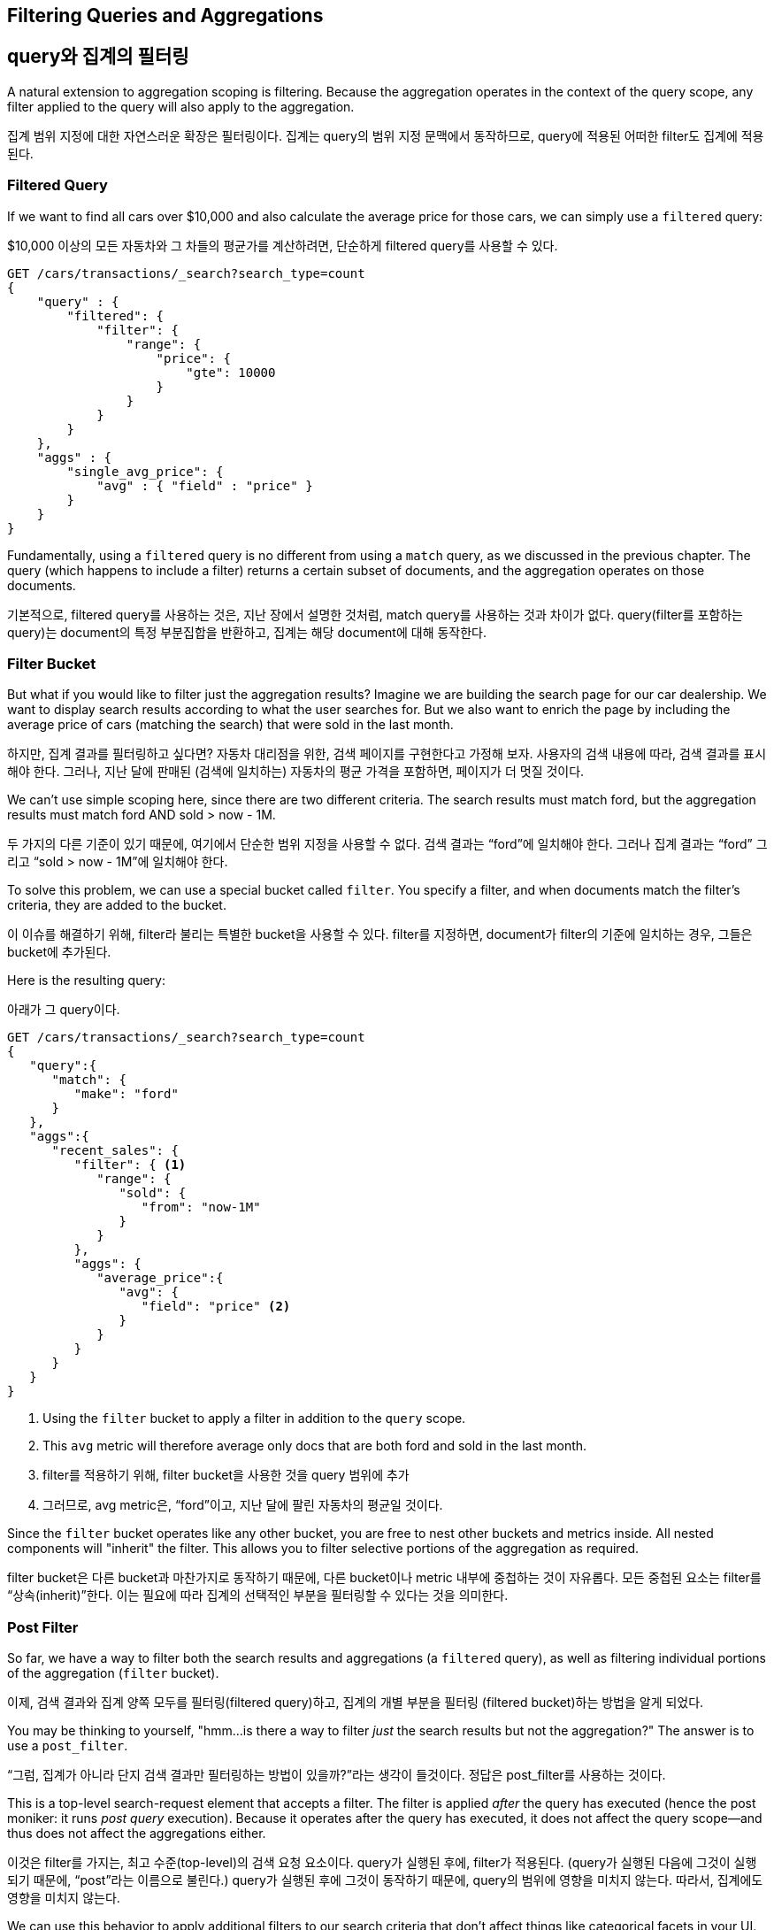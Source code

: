 
== Filtering Queries and Aggregations

== query와 집계의 필터링

A natural extension to aggregation scoping is filtering.  Because the aggregation
operates in the context of the query scope, any filter applied to the query
will also apply to the aggregation.

집계 범위 지정에 대한 자연스러운 확장은 필터링이다. 집계는 query의 범위 지정 문맥에서 동작하므로, query에 적용된 어떠한 filter도 집계에 적용된다.



[float="true"]
=== Filtered Query
If we want to find all cars over $10,000 and also calculate the average price
for those cars,((("filtering", "serch query results")))((("filtered query")))((("queries", "filtered"))) we can simply use a `filtered` query:

$10,000 이상의 모든 자동차와 그 차들의 평균가를 계산하려면, 단순하게 filtered query를 사용할 수 있다.

[source,js]
--------------------------------------------------
GET /cars/transactions/_search?search_type=count
{
    "query" : {
        "filtered": {
            "filter": {
                "range": {
                    "price": {
                        "gte": 10000
                    }
                }
            }
        }
    },
    "aggs" : {
        "single_avg_price": {
            "avg" : { "field" : "price" }
        }
    }
}
--------------------------------------------------
// SENSE: 300_Aggregations/45_filtering.json

Fundamentally, using a `filtered` query is no different from using a `match`
query, as we discussed in the previous chapter.  The query (which happens to include
a filter) returns a certain subset of documents, and the aggregation operates
on those documents.

기본적으로, filtered query를 사용하는 것은, 지난 장에서 설명한 것처럼, match query를 사용하는 것과 차이가 없다. query(filter를 포함하는 query)는 document의 특정 부분집합을 반환하고, 집계는 해당 document에 대해 동작한다.

[float="true"]
=== Filter Bucket

But what if you would like to filter just the aggregation results?((("filtering", "aggregation results, not the query")))((("aggregations", "filtering just aggregations")))  Imagine we 
are building the search page for our car dealership.  We want to display
search results according to what the user searches for.  But we also want
to enrich the page by including the average price of cars (matching the search)
that were sold in the last month.

하지만, 집계 결과를 필터링하고 싶다면? 자동차 대리점을 위한, 검색 페이지를 구현한다고 가정해 보자. 사용자의 검색 내용에 따라, 검색 결과를 표시해야 한다. 그러나, 지난 달에 판매된 (검색에 일치하는) 자동차의 평균 가격을 포함하면, 페이지가 더 멋질 것이다.

We can't use simple scoping here, since there are two different criteria.  The 
search results must match +ford+, but the aggregation results must match +ford+
AND +sold > now - 1M+.

두 가지의 다른 기준이 있기 때문에, 여기에서 단순한 범위 지정을 사용할 수 없다. 검색 결과는 “ford”에 일치해야 한다. 그러나 집계 결과는 “ford” 그리고 “sold > now - 1M”에 일치해야 한다.

To solve this problem, we can use a special bucket called `filter`.((("filter bucket")))((("buckets", "filter")))  You specify
a filter, and when documents match the filter's criteria, they are added to the
bucket.

이 이슈를 해결하기 위해, filter라 불리는 특별한 bucket을 사용할 수 있다. filter를 지정하면, document가 filter의 기준에 일치하는 경우, 그들은 bucket에 추가된다.

Here is the resulting query:

아래가 그 query이다.

[source,js]
--------------------------------------------------
GET /cars/transactions/_search?search_type=count
{
   "query":{
      "match": {
         "make": "ford"
      }
   },
   "aggs":{
      "recent_sales": {
         "filter": { <1>
            "range": {
               "sold": {
                  "from": "now-1M"
               }
            }
         },
         "aggs": {
            "average_price":{
               "avg": {
                  "field": "price" <2>
               }
            }
         }
      }
   }
}
--------------------------------------------------
// SENSE: 300_Aggregations/45_filtering.json
<1> Using the `filter` bucket to apply a filter in addition to the `query` scope.
<2> This `avg` metric will therefore average only docs that are both +ford+ and sold in the last month.

<1> filter를 적용하기 위해, filter bucket을 사용한 것을 query 범위에 추가
<2> 그러므로, avg metric은, “ford”이고, 지난 달에 팔린 자동차의 평균일 것이다.

Since the `filter` bucket operates like any other bucket, you are free to nest
other buckets and metrics inside.  All nested components will "inherit" the filter.
This allows you to filter selective portions of the aggregation as required.

filter bucket은 다른 bucket과 마찬가지로 동작하기 때문에, 다른 bucket이나 metric 내부에 중첩하는 것이 자유롭다. 모든 중첩된 요소는 filter를 “상속(inherit)”한다. 이는 필요에 따라 집계의 선택적인 부분을 필터링할 수 있다는 것을 의미한다.

[float="true"]
=== Post Filter

So far, we have a way to filter both the search results and aggregations (a
`filtered` query), as well as filtering individual portions of the aggregation
(`filter` bucket).

이제, 검색 결과와 집계 양쪽 모두를 필터링(filtered query)하고, 집계의 개별 부분을 필터링 (filtered bucket)하는 방법을 알게 되었다.

You may be thinking to yourself, "hmm...is there a way to filter _just_ the search
results but not the aggregation?"((("filtering", "search results, not the aggregation")))((("post filter")))  The answer is to use a `post_filter`.

“그럼, 집계가 아니라 단지 검색 결과만 필터링하는 방법이 있을까?”라는 생각이 들것이다. 정답은 post_filter를 사용하는 것이다.

This is a top-level search-request element that accepts a filter.  The filter is
applied _after_ the query has executed (hence the +post+ moniker: it runs
_post query_ execution).  Because it operates after the query has executed,
it does not affect the query scope--and thus does not affect the aggregations
either.

이것은 filter를 가지는, 최고 수준(top-level)의 검색 요청 요소이다. query가 실행된 후에, filter가 적용된다. (query가 실행된 다음에 그것이 실행되기 때문에, “post”라는 이름으로 불린다.) query가 실행된 후에 그것이 동작하기 때문에, query의 범위에 영향을 미치지 않는다. 따라서, 집계에도 영향을 미치지 않는다.

We can use this behavior to apply additional filters to our search
criteria that don't affect things like categorical facets in your UI.  Let's 
design another search page for our car dealer.  This page will allow the user
to search for a car and filter by color.  Color choices are populated via an
aggregation:

UI의 카테고리 같은 것에 영향을 미치지 않고, 검색 기준에 추가 filter를 적용하여, 이 동작을 사용할 수 있다. 자동차 판매상을 위한 또 다른 검색 페이지를 계획해 보자. 이 페이지는 사용자가 자동차를 검색하고, 색상으로 필터링할 수 있다. 색상 선택은 집계로 채워진다.

[source,js]
--------------------------------------------------
GET /cars/transactions/_search?search_type=count
{
    "query": {
        "match": {
            "make": "ford"
        }
    },
    "post_filter": {    <1>
        "term" : {
            "color" : "green"
        }
    },
    "aggs" : {
        "all_colors": {
            "terms" : { "field" : "color" }
        }
    }
}
--------------------------------------------------
// SENSE: 300_Aggregations/45_filtering.json
<1> The `post_filter` element is a +top-level+ element and filters just the search hits.

<1> post_filter 요소는 “최고 수준(top-level)”의 요소이고, 검색 hit만을 필터링한다.

The `query` portion is finding all +ford+ cars.  We are then building a list of
colors with a `terms` aggregation.  Because aggregations operate in the query
scope, the list of colors will correspond with the colors that Ford cars are
painted.

query 부분은 “ford” 자동차를 검색한다. 그 다음에 terms 집계로, 색상 목록을 만든다. 집계는 query 범위에서 동작하기 때문에, 색상 목록은 Ford 자동차에 칠해진 색상에 대응할 것이다.

Finally, the `post_filter` will filter the search results to show only green
+ford+ cars.  This happens _after_ the query is executed, so the aggregations
are unaffected.

마지막으로, post_filter는 녹색 “ford” 자동차만을 보여주기 위해, 검색 결과를 필터링한다. 이것은 query가 실행된 후에 발생한다. 따라서 집계에 영향을 미치지 않는다.

This is often important for coherent UIs.  Imagine that a user clicks a category in 
your UI (for example, green).  The expectation is that the search results are filtered,
but _not_ the UI options.  If you applied a `filtered` query, the UI would
instantly transform to show _only_ +green+ as an option--not what the user wants!

이것은 일관성 있는 UI에 있어 중요하다. 사용자가 UI에서 특정 카테고리(예: green)를 클릭한다고 가정해 보자. 기대하는 것은 검색 결과가 필터링 되는 것이지, UI의 옵션이 아니다. filtered query를 적용하면, UI는 옵션인 “green”만을 보여주기 위해, 즉시 바뀔 것이다. 사용자가 바라는 것이 아니다.

[WARNING]
.Performance consideration
====
Use a `post_filter` _only_ if you need to differentially filter search results 
and aggregations. ((("post filter", "performance and")))Sometimes people will use `post_filter` for regular searches.

Don't do this!  The nature of the `post_filter` means it runs _after_ the query,
so any performance benefit of filtering (such as caches) is lost completely.

The `post_filter` should be used only in combination with aggregations, and only
when you need differential filtering.
====

[WARNING]
.성능에 대한 고려
====
검색 결과와 집계를 따로 필터링해야 한다면, post_filter만 사용하자. 가끔 사람들은 일반 검색에 post_filter를 사용한다.

이렇게 하지 말자. post_filter의 본질은 query 후에, 그것을 실행하는 것이다. 그렇게 하면, 필터링의 성능상 이점(cache 등)을 완전히 잃어버린다.

post_filter는 집계와 조합해서만, 그리고 차별적인 필터링이 필요할 경우에만, 사용되어야 한다.
====

[float="true"]
=== Recap

Choosing the appropriate type of filtering--search hits, aggregations, or
both--often boils down to how you want your user interface to behave.  Choose
the appropriate filter (or combinations) depending on how you want to display
results to your user.

필터링의 적절한 type(검색 hits, 집계 또는 둘 모두)을 선택하는 것은, 종종 사용자 인터페이스가 동작하는 방법으로 요약된다. 사용자에게 결과를 나타내는 방법에 따라, 적절한 filter나 조합을 선택하자.

 - A `filtered` query affects both search results and aggregations.
 - A `filter` bucket affects just aggregations.
 - A `post_filter` affects just search results.

 - A `filtered` 검색 결과와 집계 모두에 영향을 미친다.
 - A `filter` 집계에만 영향을 미친다.
 - A `post_filter` 검색 결과에만 영향을 미친다.





